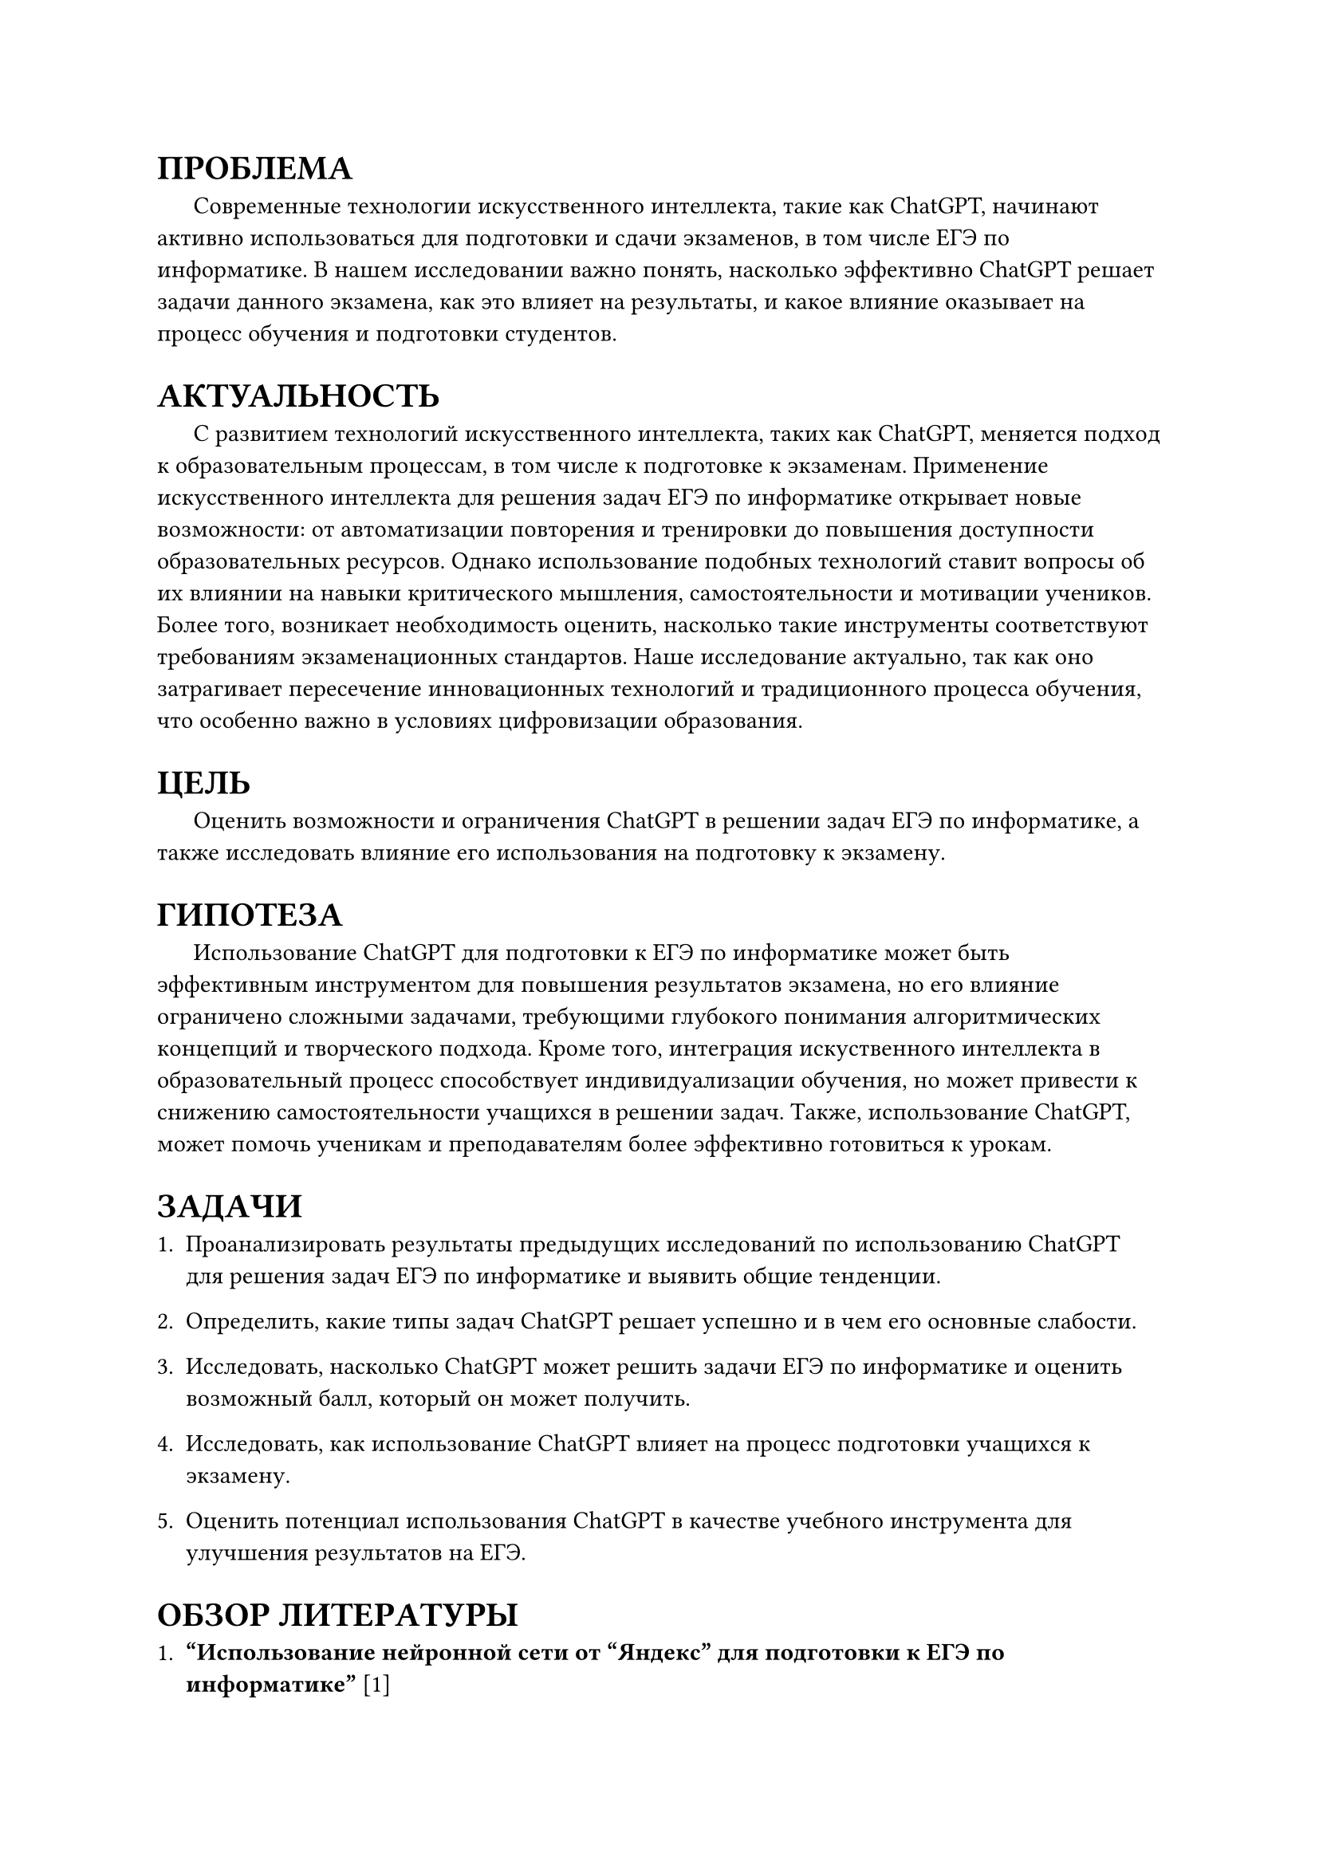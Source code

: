 = ПРОБЛЕМА

#h(1.5em) Современные технологии искусственного интеллекта, такие как ChatGPT, начинают активно использоваться для подготовки и сдачи экзаменов, в том числе ЕГЭ по информатике. В нашем исследовании важно понять, насколько эффективно ChatGPT решает задачи данного экзамена, как это влияет на результаты, и какое влияние оказывает на процесс обучения и подготовки студентов. 

= АКТУАЛЬНОСТЬ

#h(1.5em) С развитием технологий искусственного интеллекта, таких как ChatGPT, меняется подход к образовательным процессам, в том числе к подготовке к экзаменам. Применение искусственного интеллекта для решения задач ЕГЭ по информатике открывает новые возможности: от автоматизации повторения и тренировки до повышения доступности образовательных ресурсов. Однако использование подобных технологий ставит вопросы об их влиянии на навыки критического мышления, самостоятельности и мотивации учеников. Более того, возникает необходимость оценить, насколько такие инструменты соответствуют требованиям экзаменационных стандартов. Наше исследование актуально, так как оно затрагивает пересечение инновационных технологий и традиционного процесса обучения, что особенно важно в условиях цифровизации образования.


= ЦЕЛЬ

#h(1.5em) Оценить возможности и ограничения ChatGPT в решении задач ЕГЭ по информатике, а также исследовать влияние его использования на подготовку к экзамену. 

= ГИПОТЕЗА

#h(1.5em) Использование ChatGPT для подготовки к ЕГЭ по информатике может быть эффективным инструментом для повышения результатов экзамена, но его влияние ограничено сложными задачами, требующими глубокого понимания алгоритмических концепций и творческого подхода. Кроме того, интеграция искуственного интеллекта в образовательный процесс способствует индивидуализации обучения, но может привести к снижению самостоятельности учащихся в решении задач. Также, использование ChatGPT, может помочь ученикам и преподавателям более эффективно готовиться к урокам.

= ЗАДАЧИ

1. Проанализировать результаты предыдущих исследований по использованию ChatGPT для решения задач ЕГЭ по информатике и выявить общие тенденции.
    
2. Определить, какие типы задач ChatGPT решает успешно и в чем его основные слабости. 
    
3. Исследовать, насколько ChatGPT может решить задачи ЕГЭ по информатике и оценить возможный балл, который он может получить. 
    
4. Исследовать, как использование ChatGPT влияет на процесс подготовки учащихся к экзамену. 
    
5. Оценить потенциал использования ChatGPT в качестве учебного инструмента для улучшения результатов на ЕГЭ.

= ОБЗОР ЛИТЕРАТУРЫ

1. *"Использование нейронной сети от “Яндекс” для подготовки к ЕГЭ по информатике"* [1]\
  Авторы: Можаев А. А., Разарёнова М. В., Черницов А. С., Фоменко Е. Ю.\
	В статье рассмотрены возможности использования нейросетей, таких как ChatGPT, для подготовки к экзаменам. Описаны подходы, включая создание персонализированных заданий и тестов, которые адаптируются под уровень знаний учащихся. Подчёркивается роль ChatGPT в выявлении сложных тем и помощи в их освоении, что способствует повышению интереса к информатике и более успешному усвоению материала.

2. *"ChatGPT на уроках информатики"* [2]\ 
  Авторы: Гаврилов К. В., Войт Ю. К., Тягульская Л. А.\
  В публикации анализируется, как ChatGPT может создать более интерактивную и персонализированную обучающую среду. Учащиеся получают ответы на вопросы на естественном языке, а также доступ к автоматически сгенерированным тестам. Модель помогает находить пробелы в знаниях, предоставляя дополнительные материалы для обучения.

3. *"Искусственный интеллект в экосистеме школы: возможности для учителя информатики"* [3]\
  Автор: Трепакова Е. В.\
  Рассматриваются возможности генеративных нейронных сетей для индивидуализации обучения, автоматизации оценки и анализа данных. Представлены примеры их использования учителем информатики, включая элективные курсы и внеурочную деятельность. Приведены интернет-ресурсы, применимые для подготовки уроков.

4. *"From chalkboards to AI-powered learning"* [4]\
  Авторы: Güner H., Er E., Akçapinar G., Khalil M.\
	В исследовании рассматривается отношение студентов к использованию ChatGPT в образовательной среде. Основываясь на модели принятия технологий, выявлено, что ChatGPT воспринимается положительно, хотя есть опасения относительно влияния на креативность и продуктивность. Это исследование подчеркивает необходимость этичного внедрения технологи

5. *"Перспективы применения ChatGPT для высшего образования: обзор международных исследований"* [5]\
  Авторы: Раицкая Л. К., Ламбовска М. Р.\
  В статье представлены международные исследования о применении ChatGPT в высшем образовании. Рассматриваются перспективы использования нейросетей для автоматизации рутины преподавателя, создания учебных материалов и интерактивного обучения. Отмечены преимущества ChatGPT в индивидуализации обучения, а также риски, связанные с возможным снижением аналитического мышления студентов.  

6. *"ChatGPT в высшем образовании и науке: угроза или ценный ресурс?"* [6]\
  Авторы: Ивахненко Е. Н., Никольский В. С. \
  Авторы анализируют роль ChatGPT в науке и высшем образовании, выделяя как возможности, так и потенциальные угрозы. Особое внимание уделено вопросам академической честности, автоматизации исследования и влиянию на подготовку будущих специалистов. Делается вывод, что ChatGPT является полезным инструментом, но его использование требует разработки этических и методологических стандартов.

7. *"ChatGPT в работе педагога: возможности и риски использования"* [7]\
  Авторы: Токтарова В.И., Ребко О.В.\
  Статья посвящена анализу преимуществ и рисков применения ChatGPT в преподавании. Рассматриваются возможности по созданию образовательного контента, адаптации учебных заданий и улучшению взаимодействия с учениками. Также обсуждаются риски, включая зависимость от технологии, ошибки ИИ и снижение критического мышления у студентов.
    
8. *"ChatGPT Participates in a Computer Science Exam"* [8]\
  Авторы: Bordt S., von Luxburg U.\
  Авторы исследуют производительность ChatGPT на экзамене по информатике. Проведён анализ ответов модели на реальные вопросы экзамена, включая оценку её сильных и слабых сторон. Отмечается, что ChatGPT успешно справляется с задачами базового уровня, но демонстрирует ограничения при решении более сложных задач.

9. *"Mathematical Capabilities of ChatGPT"* [9]\
  Авторы: Frieder S., Pinchetti L., Chevalier A., Griffiths R., Salvatori T., Lukasiewicz T., Christian Petersen P., Berner J.\
  В статье исследуются математические способности ChatGPT, включая решение задач разной сложности. Авторы тестируют модель на задачах школьного и университетского уровней, отмечая её успехи в вычислениях и объяснениях. Выявлены ограничения модели, особенно в случаях, требующих глубокого понимания контекста.

= ОПИСАНИЕ МАТЕРИАЛА И ИССЛЕДОВАНИЯ

== Источники данных

#h(1.5em) Данные для исследования будут собраны из двух основных источников:

- Результаты использования ChatGPT: Будут проведены эксперименты, в ходе которых ChatGPT решает задачи из реальных и пробных вариантов ЕГЭ по информатике за последние несколько лет. Эти варианты будут взяты из открытых источников, таких как ФИПИ и популярные платформы для подготовки к ЕГЭ, например, Компегэ и Школково, на этих сайтах есть разделение задач по сложности, что также будет учтено при проведении эксперимента. Также для сравнения результатов будет использовано несколько языковых моделей, таких как GPT-4o (ChatGPT), Copilot, Gemini Pro 1.0, YandexGPT 4, RuGPT-3 (GigaChat), Mistral Large.

- Опросы и интервью с учениками: Для изучения влияния использования ChatGPT на процесс подготовки планируется провести опросы и интервью среди старшеклассников и их учителей, участвующих в подготовке к экзамену.

#h(1.5em) Опрос и интервью с преподавателями: Планируется провести опрос среди преподавателей о том, как они относятся к использованию нейросетей при подготовке учеников к экзаменам, а также интервью, как именно они задействуют ChatGPT в этом.

== Характеристика материала

- Задачи из ЕГЭ по информатике включают:\
#h(1.5em) 1. Работа с информационными структурами (массивы, строки, графы).\
#h(1.5em) 2. Программирование и алгоритмы.\
#h(1.5em) 3. Задачи на логику, обработку данных и моделирование.

- Ученические ответы будут учитывать возраст учеников и их опыт в использовании нейросетей.

== Объем данных

- 2700 задач (100 вариантов по 27 задач) с учётом разной сложности будет использовано для анализа ChatGPT.

- Около 150 учащихся планируется привлечь к опросу, из которых 20 человек примут участие в фокус-группах.

- Около 30 преподавателей планируется привлечь к опросу.

== Возможные ограничения

- Объем данных: Ограниченный выбор задач может не полностью отразить все аспекты ЕГЭ.

- Точность модели: Возможные обновления ChatGPT могут изменить его эффективность в решении задач.

- Ответы респондентов: Учащиеся могут искажать информацию о своем реальном опыте работы с нейросетями.

- Новые задачи на экзамене. Организаторы могут придумать новые задачи, которые нейросети ещё не умеют решать.

= ОПИСАНИЕ МЕТОДОВ ПОЛУЧЕНИЯ МАТЕРИАЛА

1. Эксперимент:
	- ChatGPT будет протестирован на задачах разного уровня сложности из ЕГЭ по информатике, включая задания базового, повышенного и высокого уровней сложности.
	
	- Для каждого задания будет фиксироваться результат: правильный ответ, частично верный ответ или неверный ответ.
	
	- Результаты будут сопоставлены с критериями оценки ЕГЭ для расчета общего балла.
    
2. Опрос:
	- Планируется включить следующие типы вопросов:
		- Как часто учащиеся используют нейросети для подготовки к экзамену?
		- Какие типы задач они решают с помощью нейросетей?
		- Как они оценивают влияние ChatGPT на свою подготовку?
		- Как ChatGPT помогает оценить знание определённой темы?
		- Как преподаватели составляют задачи для подготовки, используя нейросети?
	- Вопросы будут как закрытого типа (с выбором из предложенных вариантов), так и открытого (для получения развернутых ответов).
    
3. Фокус-группы:
    - Будут организованы обсуждения среди студентов, активно использующих нейросети в обучении, чтобы понять, какие преимущества и проблемы они видят в этом процессе.


= МЕТОД АНАЛИЗА МАТЕРИАЛА

1. Статистический анализ:\
	1.1. Расчет доли правильных, частично правильных и неправильных ответов ChatGPT.\
	1.2. Сравнение средней оценки ChatGPT с результатами учащихся разных уровней подготовки.
    
2. Тематический анализ:\
	Выявление ключевых тем в ответах учащихся из открытых вопросов и фокус-групп.
	
3. Визуализация:\
	3.1. Графики и диаграммы для представления распределения результатов ChatGPT по типам задач и баллам.\
	3.2. Инфографика для наглядного представления данных из опросов.


= ЗАКЛЮЧЕНИЕ

#h(1.5em) Проведённое исследование направлено на оценку потенциала использования ChatGPT для подготовки к ЕГЭ по информатике, выявление сильных и слабых сторон модели в решении экзаменационных задач и изучение влияния её применения на учебный процесс. Ожидается, что результаты позволят:

1. Понять, насколько успешно ChatGPT справляется с задачами разного уровня сложности.
2. Определить, какие образовательные подходы и методы могут быть улучшены с использованием искусственного интеллекта.
3. Выработать рекомендации по использованию таких технологий в школах и вузах.

#h(1.5em) Это исследование вносит вклад в развитие образовательной экосистемы, помогая найти баланс между применением новых технологий и развитием ключевых компетенций учащихся.

#set heading(numbering: none)
= СПИСОК ИСПОЛЬЗУЕМОЙ ЛИТЕРАТУРЫ

1. Можаев А. А., Разарёнова М. В., Черницов А. С., Фоменко Е. Ю. Использование нейронной сети от “Яндекс” для подготовки к ЕГЭ по информатике \// Современные проблемы математики, физики и физико-математического образования: материалы XIII международной научно-практической конференции / под ред. Высокоса М.И., Русакова О.В., Каменских Н.А., Смирновой Л.В. – Орехово-Зуево, Государственный гуманитарно-технологический университет, 2024. --  С. 282--286.

2. Гаврилов К. В., Войт Ю. К., Тягульская Л. А. ChatGPT на уроках информатики \// Материалы Итоговой (ежегодной) научной студенческой конференции Приднестровского государственного университета им. Т. Г. Шевченко. Тирасполь, 2023. -- C. 212--221.

3. Трепакова Е. В. Искусственный интеллект в экосистеме школы: возможности для учителя информатики -- Курск: Электронный научный журнал Курского государственного университета, 2024. -- С. 1--6 с.

4. Güner H., Er E., Akçapinar G., Khalil M. From chalkboards to AI-powered learning -- Educational Technology & Society, 27(2), С. 386--404.

5. Раицкая Л. К., Ламбовска М. Р. Перспективы применения ChatGPT для высшего образования: обзор международных исследований -- Саранск: Интеграция образования Integration of Education, 2024. – С. 10--21.

6. Ивахненко Е. Н., Никольский В. С. ChatGPT в высшем образовании и науке: угроза или ценный ресурс? -- Москва: Издательство Интеллектуальная Система Тематического Исследования НАукометрических данных, 2023. -- С. 9--22.

7. Токтарова В.И., Ребко О.В. ChatGPT в работе педагога: возможности и риски использования -- Москва: Цифровая гуманитаристика и технологии в образовании, 2023. -- С. 421--430.

8. Bordt S., von Luxburg U. ChatGPT Participates in a Computer Science Exam \// Cornell University. – Ithaca : 2023. – P. 1–21.

9. Frieder S., Pinchetti L., Chevalier A., Griffiths R., Salvatori T., Lukasiewicz T., Christian Petersen P., Berner J. Mathematical Capabilities of ChatGPT \// Cornell University. – Ithaca : 2023. – P. 1–37.

= ПРИЛОЖЕНИЕ

#h(1.5em) 1. Ссылка на презентацию для защиты проекта:\ https://drive.google.com/file/d/1INA3QOLuDcz_R8qV9jEA7qWrxwn3A6CU/view?usp=drive_link